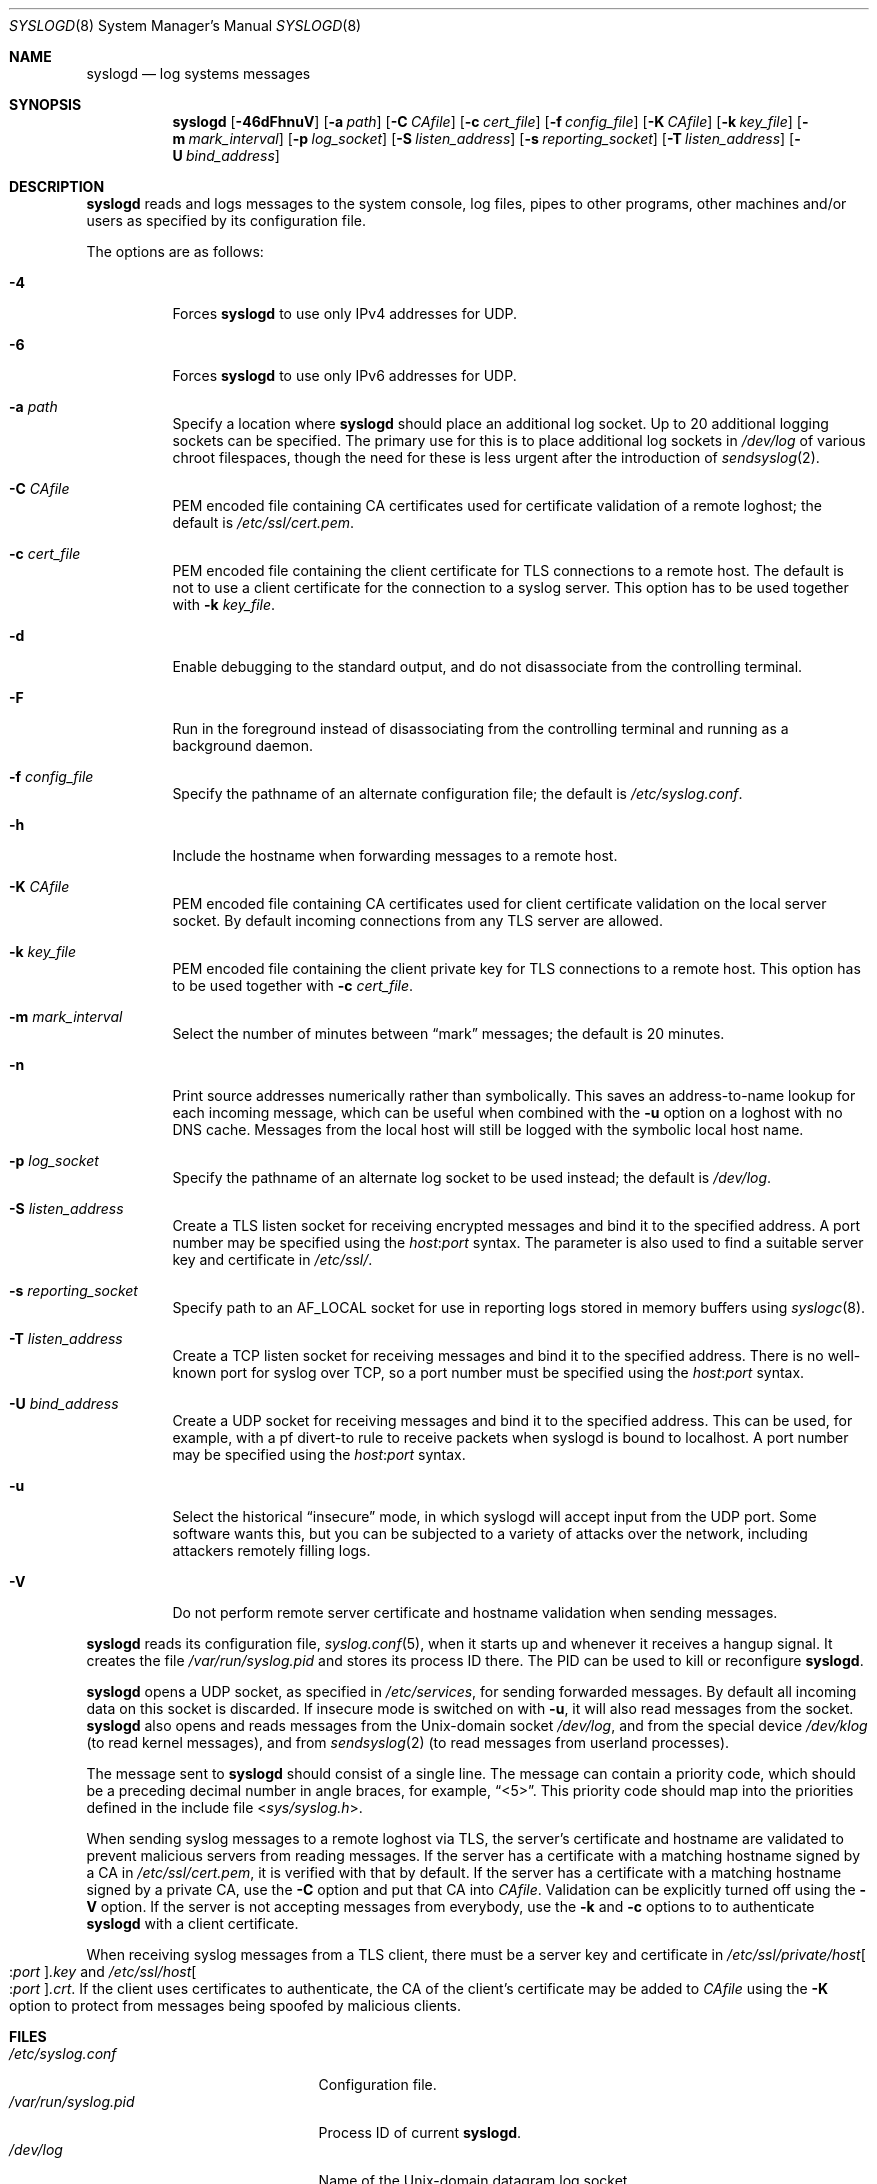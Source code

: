 .\"	$OpenBSD: syslogd.8,v 1.45 2016/09/23 12:04:25 bluhm Exp $
.\"
.\" Copyright (c) 1983, 1986, 1991, 1993
.\"	The Regents of the University of California.  All rights reserved.
.\"
.\" Redistribution and use in source and binary forms, with or without
.\" modification, are permitted provided that the following conditions
.\" are met:
.\" 1. Redistributions of source code must retain the above copyright
.\"    notice, this list of conditions and the following disclaimer.
.\" 2. Redistributions in binary form must reproduce the above copyright
.\"    notice, this list of conditions and the following disclaimer in the
.\"    documentation and/or other materials provided with the distribution.
.\" 3. Neither the name of the University nor the names of its contributors
.\"    may be used to endorse or promote products derived from this software
.\"    without specific prior written permission.
.\"
.\" THIS SOFTWARE IS PROVIDED BY THE REGENTS AND CONTRIBUTORS ``AS IS'' AND
.\" ANY EXPRESS OR IMPLIED WARRANTIES, INCLUDING, BUT NOT LIMITED TO, THE
.\" IMPLIED WARRANTIES OF MERCHANTABILITY AND FITNESS FOR A PARTICULAR PURPOSE
.\" ARE DISCLAIMED.  IN NO EVENT SHALL THE REGENTS OR CONTRIBUTORS BE LIABLE
.\" FOR ANY DIRECT, INDIRECT, INCIDENTAL, SPECIAL, EXEMPLARY, OR CONSEQUENTIAL
.\" DAMAGES (INCLUDING, BUT NOT LIMITED TO, PROCUREMENT OF SUBSTITUTE GOODS
.\" OR SERVICES; LOSS OF USE, DATA, OR PROFITS; OR BUSINESS INTERRUPTION)
.\" HOWEVER CAUSED AND ON ANY THEORY OF LIABILITY, WHETHER IN CONTRACT, STRICT
.\" LIABILITY, OR TORT (INCLUDING NEGLIGENCE OR OTHERWISE) ARISING IN ANY WAY
.\" OUT OF THE USE OF THIS SOFTWARE, EVEN IF ADVISED OF THE POSSIBILITY OF
.\" SUCH DAMAGE.
.\"
.\"     from: @(#)syslogd.8	8.1 (Berkeley) 6/6/93
.\"	$NetBSD: syslogd.8,v 1.3 1996/01/02 17:41:48 perry Exp $
.\"
.Dd $Mdocdate: September 23 2016 $
.Dt SYSLOGD 8
.Os
.Sh NAME
.Nm syslogd
.Nd log systems messages
.Sh SYNOPSIS
.Nm syslogd
.Bk -words
.Op Fl 46dFhnuV
.Op Fl a Ar path
.Op Fl C Ar CAfile
.Op Fl c Ar cert_file
.Op Fl f Ar config_file
.Op Fl K Ar CAfile
.Op Fl k Ar key_file
.Op Fl m Ar mark_interval
.Op Fl p Ar log_socket
.Op Fl S Ar listen_address
.Op Fl s Ar reporting_socket
.Op Fl T Ar listen_address
.Op Fl U Ar bind_address
.Ek
.Sh DESCRIPTION
.Nm
reads and logs messages to the system console, log files, pipes to
other programs, other machines and/or users as specified by its
configuration file.
.Pp
The options are as follows:
.Bl -tag -width Ds
.It Fl 4
Forces
.Nm
to use only IPv4 addresses for UDP.
.It Fl 6
Forces
.Nm
to use only IPv6 addresses for UDP.
.It Fl a Ar path
Specify a location where
.Nm
should place an additional log socket.
Up to 20 additional logging sockets can be specified.
The primary use for this is to place additional log sockets in
.Pa /dev/log
of various chroot filespaces, though the need for these is
less urgent after the introduction of
.Xr sendsyslog 2 .
.It Fl C Ar CAfile
PEM encoded file containing CA certificates used for certificate
validation of a remote loghost;
the default is
.Pa /etc/ssl/cert.pem .
.It Fl c Ar cert_file
PEM encoded file containing the client certificate for TLS connections
to a remote host.
The default is not to use a client certificate for the connection
to a syslog server.
This option has to be used together with
.Fl k Ar key_file .
.It Fl d
Enable debugging to the standard output,
and do not disassociate from the controlling terminal.
.It Fl F
Run in the foreground instead of disassociating from the controlling
terminal and running as a background daemon.
.It Fl f Ar config_file
Specify the pathname of an alternate configuration file;
the default is
.Pa /etc/syslog.conf .
.It Fl h
Include the hostname when forwarding messages to a remote host.
.It Fl K Ar CAfile
PEM encoded file containing CA certificates used for client certificate
validation on the local server socket.
By default incoming connections from any TLS server are allowed.
.It Fl k Ar key_file
PEM encoded file containing the client private key for TLS connections
to a remote host.
This option has to be used together with
.Fl c Ar cert_file .
.It Fl m Ar mark_interval
Select the number of minutes between
.Dq mark
messages; the default is 20 minutes.
.It Fl n
Print source addresses numerically rather than symbolically.
This saves an address-to-name lookup for each incoming message,
which can be useful when combined with the
.Fl u
option on a loghost with no DNS cache.
Messages from the local host will still be logged with
the symbolic local host name.
.It Fl p Ar log_socket
Specify the pathname of an alternate log socket to be used instead;
the default is
.Pa /dev/log .
.It Fl S Ar listen_address
Create a TLS listen socket for receiving encrypted messages and
bind it to the specified address.
A port number may be specified using the
.Ar host : Ns Ar port
syntax.
The parameter is also used to find a suitable server key and
certificate in
.Pa /etc/ssl/ .
.It Fl s Ar reporting_socket
Specify path to an
.Dv AF_LOCAL
socket for use in reporting logs stored in memory buffers using
.Xr syslogc 8 .
.It Fl T Ar listen_address
Create a TCP listen socket for receiving messages and bind it to
the specified address.
There is no well-known port for syslog over TCP, so a port number
must be specified using the
.Ar host : Ns Ar port
syntax.
.It Fl U Ar bind_address
Create a UDP socket for receiving messages and bind it to the
specified address.
This can be used, for example, with a pf divert-to rule to receive
packets when syslogd is bound to localhost.
A port number may be specified using the
.Ar host : Ns Ar port
syntax.
.It Fl u
Select the historical
.Dq insecure
mode, in which syslogd will
accept input from the UDP port.
Some software wants this, but you can be subjected to a variety of
attacks over the network, including attackers remotely filling logs.
.It Fl V
Do not perform remote server certificate and hostname validation
when sending messages.
.El
.Pp
.Nm
reads its configuration file,
.Xr syslog.conf 5 ,
when it starts up and whenever it
receives a hangup signal.
It creates the file
.Pa /var/run/syslog.pid
and stores its process ID there.
The PID can be used to kill or reconfigure
.Nm .
.Pp
.Nm
opens a UDP socket, as specified
in
.Pa /etc/services ,
for sending forwarded messages.
By default all incoming data on this socket is discarded.
If insecure mode is switched on with
.Fl u ,
it will also read messages from the socket.
.Nm
also opens and reads messages from the
.Ux Ns -domain
socket
.Pa /dev/log ,
and from the special device
.Pa /dev/klog
(to read kernel messages),
and from
.Xr sendsyslog 2
(to read messages from userland processes).
.Pp
The message sent to
.Nm
should consist of a single line.
The message can contain a priority code, which should be a preceding
decimal number in angle braces, for example,
.Dq <5> .
This priority code should map into the priorities defined in the
include file
.In sys/syslog.h .
.Pp
When sending syslog messages to a remote loghost via TLS, the
server's certificate and hostname are validated to prevent malicious
servers from reading messages.
If the server has a certificate with a matching hostname signed by
a CA in
.Pa /etc/ssl/cert.pem ,
it is verified with that by default.
If the server has a certificate with a matching hostname signed by
a private CA, use the
.Fl C
option and put that CA into
.Ar CAfile .
Validation can be explicitly turned off using the
.Fl V
option.
If the server is not accepting messages from everybody, use the
.Fl k
and
.Fl c
options to to authenticate
.Nm
with a client certificate.
.Pp
When receiving syslog messages from a TLS client, there must be
a server key and certificate in
.Pa /etc/ssl/private/host Ns Oo : Ns Ar port Oc Ns Ar .key
and
.Pa /etc/ssl/host Ns Oo : Ns Ar port Oc Ns Ar .crt .
If the client uses certificates to authenticate, the CA of the
client's certificate may be added to
.Ar CAfile
using the
.Fl K
option to protect from messages being spoofed by malicious clients.
.Sh FILES
.Bl -tag -width /var/run/syslog.pid -compact
.It Pa /etc/syslog.conf
Configuration file.
.It Pa /var/run/syslog.pid
Process ID of current
.Nm .
.It Pa /dev/log
Name of the
.Ux Ns -domain
datagram log socket.
.It Pa /dev/klog
Kernel log device.
.It Pa /etc/ssl/
Private keys and public certificates.
.El
.Sh SEE ALSO
.Xr logger 1 ,
.Xr syslog 3 ,
.Xr services 5 ,
.Xr syslog.conf 5 ,
.Xr newsyslog 8 ,
.Xr syslogc 8
.Sh HISTORY
The
.Nm
command appeared in
.Bx 4.3 .
.Sh CAVEATS
.Nm
does not create files,
it only logs to existing ones.
